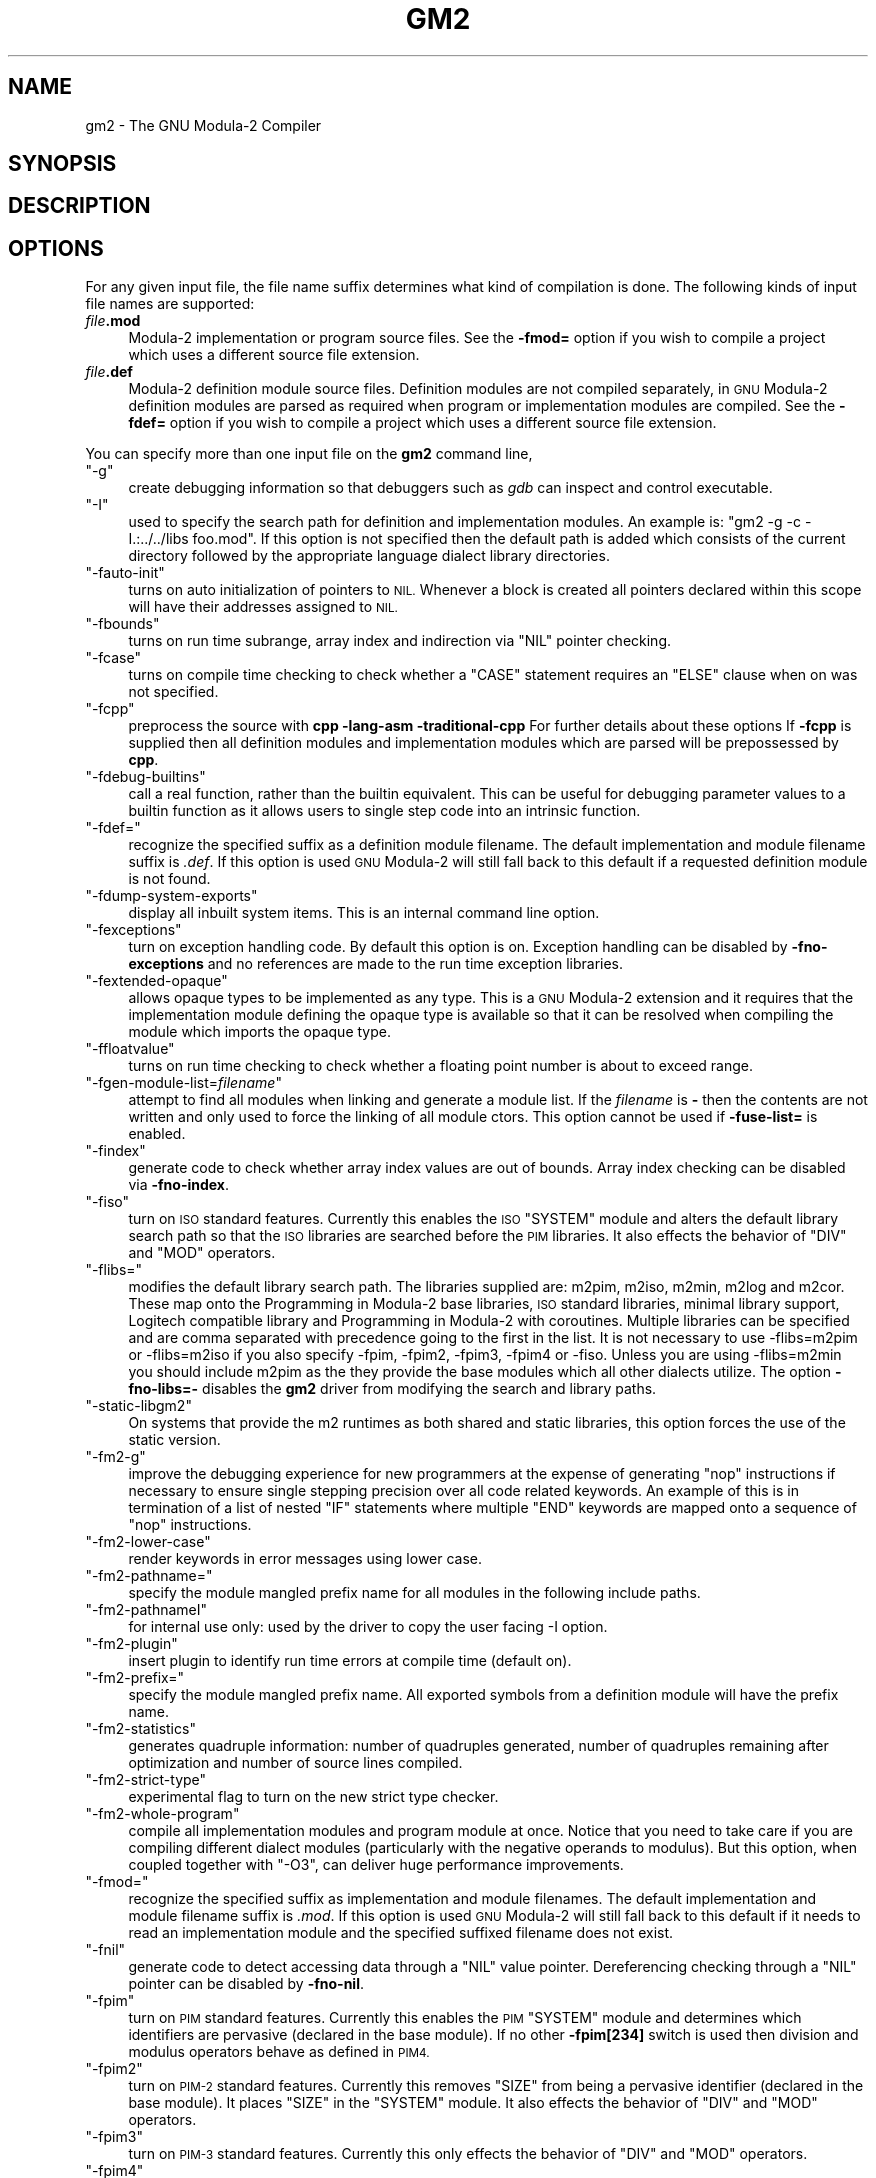 .\" Automatically generated by Pod::Man 4.09 (Pod::Simple 3.35)
.\"
.\" Standard preamble:
.\" ========================================================================
.de Sp \" Vertical space (when we can't use .PP)
.if t .sp .5v
.if n .sp
..
.de Vb \" Begin verbatim text
.ft CW
.nf
.ne \\$1
..
.de Ve \" End verbatim text
.ft R
.fi
..
.\" Set up some character translations and predefined strings.  \*(-- will
.\" give an unbreakable dash, \*(PI will give pi, \*(L" will give a left
.\" double quote, and \*(R" will give a right double quote.  \*(C+ will
.\" give a nicer C++.  Capital omega is used to do unbreakable dashes and
.\" therefore won't be available.  \*(C` and \*(C' expand to `' in nroff,
.\" nothing in troff, for use with C<>.
.tr \(*W-
.ds C+ C\v'-.1v'\h'-1p'\s-2+\h'-1p'+\s0\v'.1v'\h'-1p'
.ie n \{\
.    ds -- \(*W-
.    ds PI pi
.    if (\n(.H=4u)&(1m=24u) .ds -- \(*W\h'-12u'\(*W\h'-12u'-\" diablo 10 pitch
.    if (\n(.H=4u)&(1m=20u) .ds -- \(*W\h'-12u'\(*W\h'-8u'-\"  diablo 12 pitch
.    ds L" ""
.    ds R" ""
.    ds C` ""
.    ds C' ""
'br\}
.el\{\
.    ds -- \|\(em\|
.    ds PI \(*p
.    ds L" ``
.    ds R" ''
.    ds C`
.    ds C'
'br\}
.\"
.\" Escape single quotes in literal strings from groff's Unicode transform.
.ie \n(.g .ds Aq \(aq
.el       .ds Aq '
.\"
.\" If the F register is >0, we'll generate index entries on stderr for
.\" titles (.TH), headers (.SH), subsections (.SS), items (.Ip), and index
.\" entries marked with X<> in POD.  Of course, you'll have to process the
.\" output yourself in some meaningful fashion.
.\"
.\" Avoid warning from groff about undefined register 'F'.
.de IX
..
.if !\nF .nr F 0
.if \nF>0 \{\
.    de IX
.    tm Index:\\$1\t\\n%\t"\\$2"
..
.    if !\nF==2 \{\
.        nr % 0
.        nr F 2
.    \}
.\}
.\"
.\" Accent mark definitions (@(#)ms.acc 1.5 88/02/08 SMI; from UCB 4.2).
.\" Fear.  Run.  Save yourself.  No user-serviceable parts.
.    \" fudge factors for nroff and troff
.if n \{\
.    ds #H 0
.    ds #V .8m
.    ds #F .3m
.    ds #[ \f1
.    ds #] \fP
.\}
.if t \{\
.    ds #H ((1u-(\\\\n(.fu%2u))*.13m)
.    ds #V .6m
.    ds #F 0
.    ds #[ \&
.    ds #] \&
.\}
.    \" simple accents for nroff and troff
.if n \{\
.    ds ' \&
.    ds ` \&
.    ds ^ \&
.    ds , \&
.    ds ~ ~
.    ds /
.\}
.if t \{\
.    ds ' \\k:\h'-(\\n(.wu*8/10-\*(#H)'\'\h"|\\n:u"
.    ds ` \\k:\h'-(\\n(.wu*8/10-\*(#H)'\`\h'|\\n:u'
.    ds ^ \\k:\h'-(\\n(.wu*10/11-\*(#H)'^\h'|\\n:u'
.    ds , \\k:\h'-(\\n(.wu*8/10)',\h'|\\n:u'
.    ds ~ \\k:\h'-(\\n(.wu-\*(#H-.1m)'~\h'|\\n:u'
.    ds / \\k:\h'-(\\n(.wu*8/10-\*(#H)'\z\(sl\h'|\\n:u'
.\}
.    \" troff and (daisy-wheel) nroff accents
.ds : \\k:\h'-(\\n(.wu*8/10-\*(#H+.1m+\*(#F)'\v'-\*(#V'\z.\h'.2m+\*(#F'.\h'|\\n:u'\v'\*(#V'
.ds 8 \h'\*(#H'\(*b\h'-\*(#H'
.ds o \\k:\h'-(\\n(.wu+\w'\(de'u-\*(#H)/2u'\v'-.3n'\*(#[\z\(de\v'.3n'\h'|\\n:u'\*(#]
.ds d- \h'\*(#H'\(pd\h'-\w'~'u'\v'-.25m'\f2\(hy\fP\v'.25m'\h'-\*(#H'
.ds D- D\\k:\h'-\w'D'u'\v'-.11m'\z\(hy\v'.11m'\h'|\\n:u'
.ds th \*(#[\v'.3m'\s+1I\s-1\v'-.3m'\h'-(\w'I'u*2/3)'\s-1o\s+1\*(#]
.ds Th \*(#[\s+2I\s-2\h'-\w'I'u*3/5'\v'-.3m'o\v'.3m'\*(#]
.ds ae a\h'-(\w'a'u*4/10)'e
.ds Ae A\h'-(\w'A'u*4/10)'E
.    \" corrections for vroff
.if v .ds ~ \\k:\h'-(\\n(.wu*9/10-\*(#H)'\s-2\u~\d\s+2\h'|\\n:u'
.if v .ds ^ \\k:\h'-(\\n(.wu*10/11-\*(#H)'\v'-.4m'^\v'.4m'\h'|\\n:u'
.    \" for low resolution devices (crt and lpr)
.if \n(.H>23 .if \n(.V>19 \
\{\
.    ds : e
.    ds 8 ss
.    ds o a
.    ds d- d\h'-1'\(ga
.    ds D- D\h'-1'\(hy
.    ds th \o'bp'
.    ds Th \o'LP'
.    ds ae ae
.    ds Ae AE
.\}
.rm #[ #] #H #V #F C
.\" ========================================================================
.\"
.IX Title "GM2 1"
.TH GM2 1 "2025-05-23" "gcc-14.3.0" "GNU"
.\" For nroff, turn off justification.  Always turn off hyphenation; it makes
.\" way too many mistakes in technical documents.
.if n .ad l
.nh
.SH "NAME"
gm2 \- The GNU Modula\-2 Compiler
.SH "SYNOPSIS"
.IX Header "SYNOPSIS"
.SH "DESCRIPTION"
.IX Header "DESCRIPTION"
.SH "OPTIONS"
.IX Header "OPTIONS"
For any given input file, the file name suffix determines what kind of
compilation is done.  The following kinds of input file names are supported:
.IP "\fIfile\fR\fB.mod\fR" 4
.IX Item "file.mod"
Modula\-2 implementation or program source files.  See the
\&\fB\-fmod=\fR option if you wish to compile a project which uses a
different source file extension.
.IP "\fIfile\fR\fB.def\fR" 4
.IX Item "file.def"
Modula\-2 definition module source files.  Definition modules are not
compiled separately, in \s-1GNU\s0 Modula\-2 definition modules are parsed as
required when program or implementation modules are compiled.  See the
\&\fB\-fdef=\fR option if you wish to compile a project which uses a
different source file extension.
.PP
You can specify more than one input file on the \fBgm2\fR command line,
.ie n .IP """\-g""" 4
.el .IP "\f(CW\-g\fR" 4
.IX Item "-g"
create debugging information so that debuggers such as \fIgdb\fR
can inspect and control executable.
.ie n .IP """\-I""" 4
.el .IP "\f(CW\-I\fR" 4
.IX Item "-I"
used to specify the search path for definition and implementation
modules.  An example is:  \f(CW\*(C`gm2 \-g \-c \-I.:../../libs foo.mod\*(C'\fR.
If this option is not specified then the default path is added
which consists of the current directory followed by the appropriate
language dialect library directories.
.ie n .IP """\-fauto\-init""" 4
.el .IP "\f(CW\-fauto\-init\fR" 4
.IX Item "-fauto-init"
turns on auto initialization of pointers to \s-1NIL.\s0  Whenever a block is
created all pointers declared within this scope will have their
addresses assigned to \s-1NIL.\s0
.ie n .IP """\-fbounds""" 4
.el .IP "\f(CW\-fbounds\fR" 4
.IX Item "-fbounds"
turns on run time subrange, array index and indirection via \f(CW\*(C`NIL\*(C'\fR
pointer checking.
.ie n .IP """\-fcase""" 4
.el .IP "\f(CW\-fcase\fR" 4
.IX Item "-fcase"
turns on compile time checking to check whether a \f(CW\*(C`CASE\*(C'\fR
statement requires an \f(CW\*(C`ELSE\*(C'\fR clause when on was not specified.
.ie n .IP """\-fcpp""" 4
.el .IP "\f(CW\-fcpp\fR" 4
.IX Item "-fcpp"
preprocess the source with \fBcpp \-lang\-asm \-traditional\-cpp\fR
For further details about these options 
If \fB\-fcpp\fR is supplied then all definition modules and
implementation modules which are parsed will be prepossessed by
\&\fBcpp\fR.
.ie n .IP """\-fdebug\-builtins""" 4
.el .IP "\f(CW\-fdebug\-builtins\fR" 4
.IX Item "-fdebug-builtins"
call a real function, rather than the builtin equivalent.  This can
be useful for debugging parameter values to a builtin function as
it allows users to single step code into an intrinsic function.
.ie n .IP """\-fdef=""" 4
.el .IP "\f(CW\-fdef=\fR" 4
.IX Item "-fdef="
recognize the specified suffix as a definition module filename.
The default implementation and module filename suffix is \fI.def\fR.
If this option is used \s-1GNU\s0 Modula\-2 will still fall back to this
default if a requested definition module is not found.
.ie n .IP """\-fdump\-system\-exports""" 4
.el .IP "\f(CW\-fdump\-system\-exports\fR" 4
.IX Item "-fdump-system-exports"
display all inbuilt system items.
This is an internal command line option.
.ie n .IP """\-fexceptions""" 4
.el .IP "\f(CW\-fexceptions\fR" 4
.IX Item "-fexceptions"
turn on exception handling code.  By default this option is on.
Exception handling can be disabled by \fB\-fno\-exceptions\fR
and no references are made to the run time exception libraries.
.ie n .IP """\-fextended\-opaque""" 4
.el .IP "\f(CW\-fextended\-opaque\fR" 4
.IX Item "-fextended-opaque"
allows opaque types to be implemented as any type.  This is a \s-1GNU\s0
Modula\-2 extension and it requires that the implementation module
defining the opaque type is available so that it can be resolved when
compiling the module which imports the opaque type.
.ie n .IP """\-ffloatvalue""" 4
.el .IP "\f(CW\-ffloatvalue\fR" 4
.IX Item "-ffloatvalue"
turns on run time checking to check whether a floating point number is
about to exceed range.
.ie n .IP """\-fgen\-module\-list=\fIfilename\fP""" 4
.el .IP "\f(CW\-fgen\-module\-list=\f(CIfilename\f(CW\fR" 4
.IX Item "-fgen-module-list=filename"
attempt to find all modules when linking and generate a module list.
If the \fIfilename\fR is \fB\-\fR then the contents are not written
and only used to force the linking of all module ctors.
This option cannot be used if \fB\-fuse\-list=\fR is enabled.
.ie n .IP """\-findex""" 4
.el .IP "\f(CW\-findex\fR" 4
.IX Item "-findex"
generate code to check whether array index values are out of bounds.
Array index checking can be disabled via \fB\-fno\-index\fR.
.ie n .IP """\-fiso""" 4
.el .IP "\f(CW\-fiso\fR" 4
.IX Item "-fiso"
turn on \s-1ISO\s0 standard features.  Currently this enables the \s-1ISO\s0
\&\f(CW\*(C`SYSTEM\*(C'\fR module and alters the default library search path so
that the \s-1ISO\s0 libraries are searched before the \s-1PIM\s0 libraries.  It also
effects the behavior of \f(CW\*(C`DIV\*(C'\fR and \f(CW\*(C`MOD\*(C'\fR operators.
.ie n .IP """\-flibs=""" 4
.el .IP "\f(CW\-flibs=\fR" 4
.IX Item "-flibs="
modifies the default library search path.  The libraries supplied are:
m2pim, m2iso, m2min, m2log and m2cor.  These map onto the
Programming in Modula\-2 base libraries, \s-1ISO\s0 standard libraries, minimal
library support, Logitech compatible library and Programming in
Modula\-2 with coroutines.
Multiple libraries can be specified and are comma separated with precedence
going to the first in the list.  It is not necessary to use \-flibs=m2pim or
\&\-flibs=m2iso if you also specify \-fpim, \-fpim2, \-fpim3, \-fpim4 or
\&\-fiso.  Unless you are using \-flibs=m2min you should include m2pim as
the they provide the base modules which all other dialects utilize.
The option \fB\-fno\-libs=\-\fR disables the \fBgm2\fR driver from
modifying the search and library paths.
.ie n .IP """\-static\-libgm2""" 4
.el .IP "\f(CW\-static\-libgm2\fR" 4
.IX Item "-static-libgm2"
On systems that provide the m2 runtimes as both shared and static libraries,
this option forces the use of the static version.
.ie n .IP """\-fm2\-g""" 4
.el .IP "\f(CW\-fm2\-g\fR" 4
.IX Item "-fm2-g"
improve the debugging experience for new programmers at the expense
of generating \f(CW\*(C`nop\*(C'\fR instructions if necessary to ensure single
stepping precision over all code related keywords.  An example
of this is in termination of a list of nested \f(CW\*(C`IF\*(C'\fR statements
where multiple \f(CW\*(C`END\*(C'\fR keywords are mapped onto a sequence of
\&\f(CW\*(C`nop\*(C'\fR instructions.
.ie n .IP """\-fm2\-lower\-case""" 4
.el .IP "\f(CW\-fm2\-lower\-case\fR" 4
.IX Item "-fm2-lower-case"
render keywords in error messages using lower case.
.ie n .IP """\-fm2\-pathname=""" 4
.el .IP "\f(CW\-fm2\-pathname=\fR" 4
.IX Item "-fm2-pathname="
specify the module mangled prefix name for all modules in the
following include paths.
.ie n .IP """\-fm2\-pathnameI""" 4
.el .IP "\f(CW\-fm2\-pathnameI\fR" 4
.IX Item "-fm2-pathnameI"
for internal use only: used by the driver to copy the user facing \-I
option.
.ie n .IP """\-fm2\-plugin""" 4
.el .IP "\f(CW\-fm2\-plugin\fR" 4
.IX Item "-fm2-plugin"
insert plugin to identify run time errors at compile time (default on).
.ie n .IP """\-fm2\-prefix=""" 4
.el .IP "\f(CW\-fm2\-prefix=\fR" 4
.IX Item "-fm2-prefix="
specify the module mangled prefix name.  All exported symbols from a
definition module will have the prefix name.
.ie n .IP """\-fm2\-statistics""" 4
.el .IP "\f(CW\-fm2\-statistics\fR" 4
.IX Item "-fm2-statistics"
generates quadruple information: number of quadruples generated,
number of quadruples remaining after optimization and number of source
lines compiled.
.ie n .IP """\-fm2\-strict\-type""" 4
.el .IP "\f(CW\-fm2\-strict\-type\fR" 4
.IX Item "-fm2-strict-type"
experimental flag to turn on the new strict type checker.
.ie n .IP """\-fm2\-whole\-program""" 4
.el .IP "\f(CW\-fm2\-whole\-program\fR" 4
.IX Item "-fm2-whole-program"
compile all implementation modules and program module at once.  Notice
that you need to take care if you are compiling different dialect
modules (particularly with the negative operands to modulus).  But
this option, when coupled together with \f(CW\*(C`\-O3\*(C'\fR, can deliver huge
performance improvements.
.ie n .IP """\-fmod=""" 4
.el .IP "\f(CW\-fmod=\fR" 4
.IX Item "-fmod="
recognize the specified suffix as implementation and module filenames.
The default implementation and module filename suffix is \fI.mod\fR.
If this option is used \s-1GNU\s0 Modula\-2 will still fall back to this
default if it needs to read an implementation module and the specified
suffixed filename does not exist.
.ie n .IP """\-fnil""" 4
.el .IP "\f(CW\-fnil\fR" 4
.IX Item "-fnil"
generate code to detect accessing data through a \f(CW\*(C`NIL\*(C'\fR value
pointer.  Dereferencing checking through a \f(CW\*(C`NIL\*(C'\fR pointer can be
disabled by \fB\-fno\-nil\fR.
.ie n .IP """\-fpim""" 4
.el .IP "\f(CW\-fpim\fR" 4
.IX Item "-fpim"
turn on \s-1PIM\s0 standard features.  Currently this enables the \s-1PIM\s0
\&\f(CW\*(C`SYSTEM\*(C'\fR module and determines which identifiers are pervasive
(declared in the base module).  If no other \fB\-fpim[234]\fR switch is
used then division and modulus operators behave as defined in \s-1PIM4.\s0
.ie n .IP """\-fpim2""" 4
.el .IP "\f(CW\-fpim2\fR" 4
.IX Item "-fpim2"
turn on \s-1PIM\-2\s0 standard features.  Currently this removes \f(CW\*(C`SIZE\*(C'\fR
from being a pervasive identifier (declared in the base module).  It
places \f(CW\*(C`SIZE\*(C'\fR in the \f(CW\*(C`SYSTEM\*(C'\fR module.  It also effects the
behavior of \f(CW\*(C`DIV\*(C'\fR and \f(CW\*(C`MOD\*(C'\fR operators.
.ie n .IP """\-fpim3""" 4
.el .IP "\f(CW\-fpim3\fR" 4
.IX Item "-fpim3"
turn on \s-1PIM\-3\s0 standard features.  Currently this only effects the
behavior of \f(CW\*(C`DIV\*(C'\fR and \f(CW\*(C`MOD\*(C'\fR operators.
.ie n .IP """\-fpim4""" 4
.el .IP "\f(CW\-fpim4\fR" 4
.IX Item "-fpim4"
turn on \s-1PIM\-4\s0 standard features.  Currently this only effects the
behavior of \f(CW\*(C`DIV\*(C'\fR and \f(CW\*(C`MOD\*(C'\fR operators.
.ie n .IP """\-fpositive\-mod\-floor\-div""" 4
.el .IP "\f(CW\-fpositive\-mod\-floor\-div\fR" 4
.IX Item "-fpositive-mod-floor-div"
forces the \f(CW\*(C`DIV\*(C'\fR and \f(CW\*(C`MOD\*(C'\fR operators to behave as defined by \s-1PIM4.\s0
All modulus results are positive and the results from the division are
rounded to the floor.
.ie n .IP """\-fpthread""" 4
.el .IP "\f(CW\-fpthread\fR" 4
.IX Item "-fpthread"
link against the pthread library.  By default this option is on.  It
can be disabled by \fB\-fno\-pthread\fR.  \s-1GNU\s0 Modula\-2 uses the \s-1GCC\s0
pthread libraries to implement coroutines (see the \s-1SYSTEM\s0
implementation module).
.ie n .IP """\-frange""" 4
.el .IP "\f(CW\-frange\fR" 4
.IX Item "-frange"
generate code to check the assignment range, return value range
set range and constructor range.  Range checking can be disabled
via \fB\-fno\-range\fR.
.ie n .IP """\-freturn""" 4
.el .IP "\f(CW\-freturn\fR" 4
.IX Item "-freturn"
generate code to check that functions always exit with a \f(CW\*(C`RETURN\*(C'\fR
and do not fall out at the end.  Return checking can be disabled
via \fB\-fno\-return\fR.
.ie n .IP """\-fruntime\-modules=""" 4
.el .IP "\f(CW\-fruntime\-modules=\fR" 4
.IX Item "-fruntime-modules="
specify, using a comma separated list, the run time modules and their
order.  These modules will initialized first before any other modules
in the application dependency.  By default the run time modules list
is set to \f(CW\*(C`m2iso:RTentity,m2iso:Storage,m2iso:SYSTEM,\*(C'\fR
\&\f(CW\*(C`m2iso:M2RTS,m2iso:RTExceptions,m2iso:IOLink\*(C'\fR.  Note that these
modules will only be linked into your executable if they are required.
Adding a long list of dependent modules will not effect the size of
the executable it merely states the initialization order should they
be required.
.ie n .IP """\-fscaffold\-dynamic""" 4
.el .IP "\f(CW\-fscaffold\-dynamic\fR" 4
.IX Item "-fscaffold-dynamic"
the option ensures that \fBgm2\fR will generate a dynamic scaffold
infrastructure when compiling implementation and program modules.
By default this option is on.  Use \fB\-fno\-scaffold\-dynamic\fR
to turn it off or select \fB\-fno\-scaffold\-static\fR.
.ie n .IP """\-fscaffold\-c""" 4
.el .IP "\f(CW\-fscaffold\-c\fR" 4
.IX Item "-fscaffold-c"
generate a C source scaffold for the current module being compiled.
.ie n .IP """\-fscaffold\-c++""" 4
.el .IP "\f(CW\-fscaffold\-c++\fR" 4
.IX Item "-fscaffold-c++"
generate a \*(C+ source scaffold for the current module being compiled.
.ie n .IP """\-fscaffold\-main""" 4
.el .IP "\f(CW\-fscaffold\-main\fR" 4
.IX Item "-fscaffold-main"
force the generation of the \fBmain\fR function.  This is not
necessary if the \fB\-c\fR is omitted.
.ie n .IP """\-fscaffold\-static""" 4
.el .IP "\f(CW\-fscaffold\-static\fR" 4
.IX Item "-fscaffold-static"
the option ensures that \fBgm2\fR will generate a static scaffold
within the program module.  The static scaffold consists of sequences
of calls to all dependent module initialization and finalization
procedures.  The static scaffold is useful for debugging and single
stepping the initialization blocks of implementation modules.
.ie n .IP """\-fshared""" 4
.el .IP "\f(CW\-fshared\fR" 4
.IX Item "-fshared"
generate a shared library from the module.
.ie n .IP """\-fsoft\-check\-all""" 4
.el .IP "\f(CW\-fsoft\-check\-all\fR" 4
.IX Item "-fsoft-check-all"
turns on all run time checks.  This is the same as invoking
\&\s-1GNU\s0 Modula\-2 using the command options
\&\f(CW\*(C`\-fnil\*(C'\fR \f(CW\*(C`\-frange\*(C'\fR \f(CW\*(C`\-findex\*(C'\fR
\&\f(CW\*(C`\-fwholevalue\*(C'\fR
\&\f(CW\*(C`\-fwholediv\*(C'\fR \f(CW\*(C`\-fcase\*(C'\fR \f(CW\*(C`\-freturn\*(C'\fR.
.ie n .IP """\-fsources""" 4
.el .IP "\f(CW\-fsources\fR" 4
.IX Item "-fsources"
displays the path to the source of each module.  This option
can be used at compile time to check the correct definition module
is being used.
.ie n .IP """\-fswig""" 4
.el .IP "\f(CW\-fswig\fR" 4
.IX Item "-fswig"
generate a swig interface file.
.ie n .IP """\-funbounded\-by\-reference""" 4
.el .IP "\f(CW\-funbounded\-by\-reference\fR" 4
.IX Item "-funbounded-by-reference"
enable optimization of unbounded parameters by attempting to pass non
\&\f(CW\*(C`VAR\*(C'\fR unbounded parameters by reference.  This optimization
avoids the implicit copy inside the callee procedure.  \s-1GNU\s0 Modula\-2
will only allow unbounded parameters to be passed by reference if,
inside the callee procedure, they are not written to, no address is
calculated on the array and it is not passed as a \f(CW\*(C`VAR\*(C'\fR
parameter.  Note that it is possible to write code to break this
optimization, therefore this option should be used carefully.
For example it would be possible to take the address of an array, pass
the address and the array to a procedure, read from the array in
the procedure and write to the location using the address parameter.
.Sp
Due to the dangerous nature of this option it is not enabled
when the \fB\-O\fR option is specified.
.ie n .IP """\-fuse\-list=\fIfilename\fP""" 4
.el .IP "\f(CW\-fuse\-list=\f(CIfilename\f(CW\fR" 4
.IX Item "-fuse-list=filename"
if \fB\-fscaffold\-static\fR is enabled then use the file
\&\fIfilename\fR for the initialization order of modules.  Whereas if
\&\fB\-fscaffold\-dynamic\fR is enabled then use this file to force
linking of all module ctors.
This option cannot be used if \fB\-fgen\-module\-list=\fR is enabled.
.ie n .IP """\-fwholediv""" 4
.el .IP "\f(CW\-fwholediv\fR" 4
.IX Item "-fwholediv"
generate code to detect whole number division by zero or modulus by
zero.
.ie n .IP """\-fwholevalue""" 4
.el .IP "\f(CW\-fwholevalue\fR" 4
.IX Item "-fwholevalue"
generate code to detect whole number overflow and underflow.
.ie n .IP """\-Wcase\-enum""" 4
.el .IP "\f(CW\-Wcase\-enum\fR" 4
.IX Item "-Wcase-enum"
generate a warning if a \f(CW\*(C`CASE\*(C'\fR statement selects on an enumerated
type expression and the statement is missing one or more \f(CW\*(C`CASE\*(C'\fR
labels.  No warning is issued if the \f(CW\*(C`CASE\*(C'\fR statement has a default
\&\f(CW\*(C`ELSE\*(C'\fR clause.
The option \fB\-Wall\fR will turn on this flag.
.ie n .IP """\-Wuninit\-variable\-checking""" 4
.el .IP "\f(CW\-Wuninit\-variable\-checking\fR" 4
.IX Item "-Wuninit-variable-checking"
issue a warning if a variable is used before it is initialized.
The checking only occurs in the first basic block in each procedure.
It does not check parameters, array types or set types.
.ie n .IP """\-Wuninit\-variable\-checking=all,known,cond""" 4
.el .IP "\f(CW\-Wuninit\-variable\-checking=all,known,cond\fR" 4
.IX Item "-Wuninit-variable-checking=all,known,cond"
issue a warning if a variable is used before it is initialized.
The checking will only occur in the first basic block in each
procedure if \fBknown\fR is specified.  If \fBcond\fR or \fBall\fR
is specified then checking continues into conditional branches of the
flow graph.  All checking will stop when a procedure call is invoked
or the top of a loop is encountered.
The option \fB\-Wall\fR will turn on this flag with
\&\fB\-Wuninit\-variable\-checking=known\fR.
The \fB\-Wuninit\-variable\-checking=all\fR will increase compile time.
.SH "SEE ALSO"
.IX Header "SEE ALSO"
\&\fIgpl\fR\|(7), \fIgfdl\fR\|(7), \fIfsf\-funding\fR\|(7), \fIgcc\fR\|(1)
and the Info entries for \fIgm2\fR and \fIgcc\fR.
.SH "COPYRIGHT"
.IX Header "COPYRIGHT"
Copyright (c) 1999\-2024 Free Software Foundation, Inc.
.PP
Permission is granted to copy, distribute and/or modify this document
under the terms of the \s-1GNU\s0 Free Documentation License, Version 1.3 or
any later version published by the Free Software Foundation; with no
Invariant Sections, no Front-Cover Texts, and no Back-Cover Texts.
A copy of the license is included in the
man page \fIgfdl\fR\|(7).
